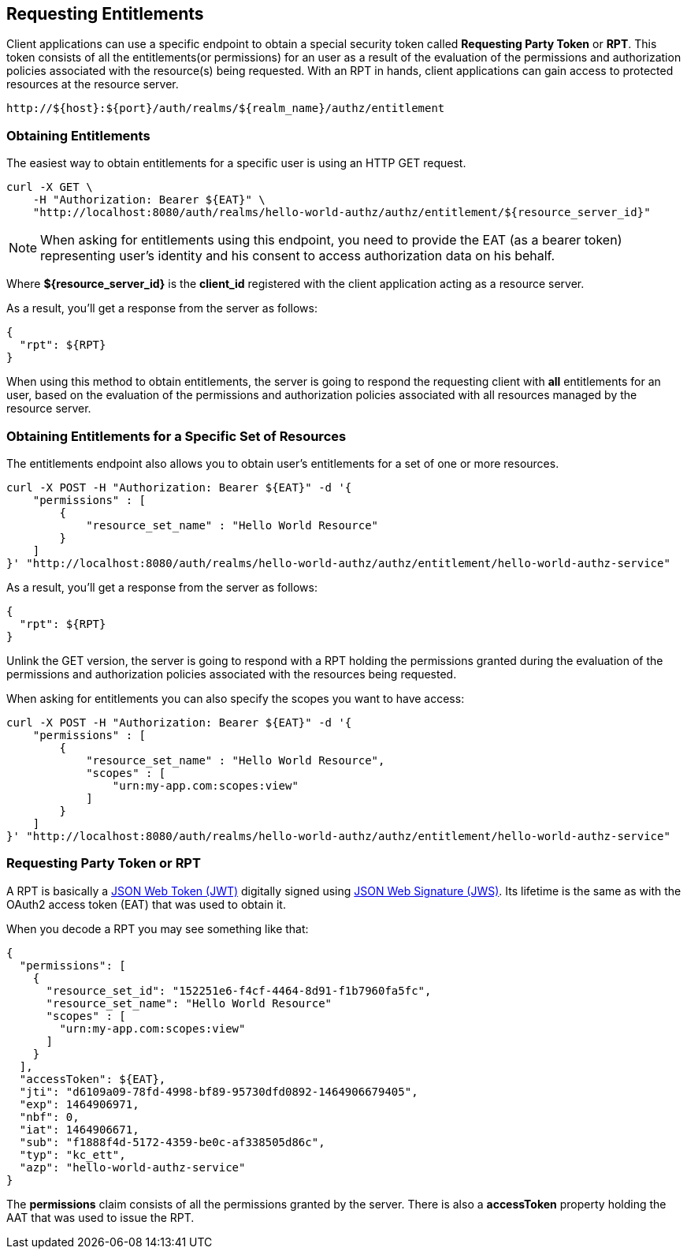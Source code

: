 == Requesting Entitlements

Client applications can use a specific endpoint to obtain a special security token called *Requesting Party Token* or *RPT*.
This token consists of all the entitlements(or permissions) for an user as a result of the evaluation of the permissions and authorization policies associated with the resource(s) being requested.
With an RPT in hands, client applications can gain access to protected resources at the resource server.

```bash
http://${host}:${port}/auth/realms/${realm_name}/authz/entitlement
```

=== Obtaining Entitlements

The easiest way to obtain entitlements for a specific user is using an HTTP GET request.

```bash
curl -X GET \
    -H "Authorization: Bearer ${EAT}" \
    "http://localhost:8080/auth/realms/hello-world-authz/authz/entitlement/${resource_server_id}"
```

[NOTE]
When asking for entitlements using this endpoint, you need to provide the EAT (as a bearer token) representing user's identity and his consent to access authorization data on his behalf.

Where *${resource_server_id}* is the *client_id* registered with the client application acting as a resource server.

As a result, you'll get a response from the server as follows:

```json
{
  "rpt": ${RPT}
}
```

When using this method to obtain entitlements, the server is going to respond the requesting client with *all* entitlements for an user, based on the evaluation of the permissions and
authorization policies associated with all resources managed by the resource server.

=== Obtaining Entitlements for a Specific Set of Resources

The entitlements endpoint also allows you to obtain user's entitlements for a set of one or more resources.

```bash
curl -X POST -H "Authorization: Bearer ${EAT}" -d '{
    "permissions" : [
        {
            "resource_set_name" : "Hello World Resource"
        }
    ]
}' "http://localhost:8080/auth/realms/hello-world-authz/authz/entitlement/hello-world-authz-service"
```

As a result, you'll get a response from the server as follows:

```json
{
  "rpt": ${RPT}
}
```

Unlink the GET version, the server is going to respond with a RPT holding the permissions granted during the evaluation of the permissions and authorization policies
 associated with the resources being requested.

When asking for entitlements you can also specify the scopes you want to have access:

```bash
curl -X POST -H "Authorization: Bearer ${EAT}" -d '{
    "permissions" : [
        {
            "resource_set_name" : "Hello World Resource",
            "scopes" : [
                "urn:my-app.com:scopes:view"
            ]
        }
    ]
}' "http://localhost:8080/auth/realms/hello-world-authz/authz/entitlement/hello-world-authz-service"
```

=== Requesting Party Token or RPT

A RPT is basically a https://tools.ietf.org/html/rfc7519[JSON Web Token (JWT)] digitally signed using https://www.rfc-editor.org/rfc/rfc7515.txt[JSON Web Signature (JWS)].
Its lifetime is the same as with the OAuth2 access token (EAT) that was used to obtain it.

When you decode a RPT you may see something like that:

```json
{
  "permissions": [
    {
      "resource_set_id": "152251e6-f4cf-4464-8d91-f1b7960fa5fc",
      "resource_set_name": "Hello World Resource"
      "scopes" : [
        "urn:my-app.com:scopes:view"
      ]
    }
  ],
  "accessToken": ${EAT},
  "jti": "d6109a09-78fd-4998-bf89-95730dfd0892-1464906679405",
  "exp": 1464906971,
  "nbf": 0,
  "iat": 1464906671,
  "sub": "f1888f4d-5172-4359-be0c-af338505d86c",
  "typ": "kc_ett",
  "azp": "hello-world-authz-service"
}
```

The *permissions* claim consists of all the permissions granted by the server. There is also a *accessToken* property holding the AAT that was used to issue the RPT.